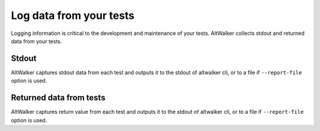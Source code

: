 ========================
Log data from your tests
========================

Logging information is critical to the development and maintenance of your tests. AltWalker
collects stdout and returned data from your tests.


Stdout
------

AltWalker captures stdout data from each test and outputs it to the stdout of altwalker cli,
or to a file if ``--report-file`` option is used.

.. tab:: Python

    .. code-block:: python

        class Simple:
            def vertex_a(self, *args):
                print("Simple.vertex_a")

    .. code-block:: console
        :emphasize-lines: 3

        [2020-04-27 14:26:20.731201] Simple.vertex_a Status: PASSED
        Output:
        Simple.vertex_a

.. tab:: C#/.NET

    .. code-block:: c#

        public class WalletModel
        {
            public void vertex_a()
            {
                Trace.WriteLine("Simple.vertex_a");
            }
        }

    .. code-block:: console
        :emphasize-lines: 3

        [2020-04-27 14:26:20.731201] Simple.vertex_a Status: PASSED
        Output:
        Simple.vertex_a

.. tab:: Custom Executor

    Execute Step response:

    .. code-block:: json

        {
            "payload": {
                "output": "Simple.vertex_a"
            }
        }

    .. code-block:: console
        :emphasize-lines: 3

        [2020-04-27 14:26:20.731201] Simple.vertex_a Status: PASSED
        Output:
        Simple.vertex_a


Returned data from tests
------------------------

AltWalker captures return value from each test and outputs it to the stdout of altwalker
cli, or to a file if ``--report-file`` option is used.

.. tab:: Python

    Return any json serializable object

    .. code-block:: python

        class Simple:
            def vertex_a(self, *args):
                return { "key" : "value" }

    .. code-block:: console
        :emphasize-lines: 3-5

        [2020-04-27 14:26:20.731201] Simple.vertex_a Status: PASSED
        Result:
        {
            "key": "value"
        }

.. tab:: C#/.NET

    Return any json serializable object

    .. code-block:: c#

        public class WalletModel
        {
            public object vertex_a()
            {
                return new Dictionary<string, string> () { {"key", "value" } };
            }
        }

    .. code-block:: console
        :emphasize-lines: 3-5

        [2020-04-27 14:26:20.731201] Simple.vertex_a Status: PASSED
        Result:
        {
            "key": "value"
        }

.. tab:: Custom Executor

    Execute Step response:

    .. code-block:: json

        {
            "payload": {
                "result": {"key" : "value"}
            }
        }

    .. code-block:: console
        :emphasize-lines: 3-5

        [2020-04-27 14:26:20.731201] Simple.vertex_a Status: PASSED
        Result:
        {
            "key": "value"
        }
